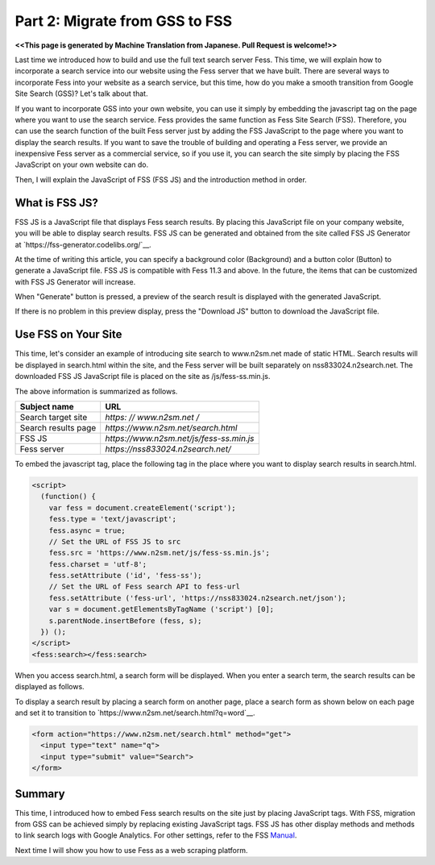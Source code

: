 ===================================
Part 2: Migrate from GSS to FSS
===================================

**<<This page is generated by Machine Translation from Japanese. Pull Request is welcome!>>**

Last time we introduced how to build and use the full text search server Fess.
This time, we will explain how to incorporate a search service into our website using the Fess server that we have built.
There are several ways to incorporate Fess into your website as a search service, but this time, how do you make a smooth transition from Google Site Search (GSS)? Let's talk about that.

If you want to incorporate GSS into your own website, you can use it simply by embedding the javascript tag on the page where you want to use the search service.
Fess provides the same function as Fess Site Search (FSS).
Therefore, you can use the search function of the built Fess server just by adding the FSS JavaScript to the page where you want to display the search results.
If you want to save the trouble of building and operating a Fess server, we provide an inexpensive Fess server as a commercial service, so if you use it, you can search the site simply by placing the FSS JavaScript on your own website can do.

Then, I will explain the JavaScript of FSS (FSS JS) and the introduction method in order.

What is FSS JS?
===============

FSS JS is a JavaScript file that displays Fess search results.
By placing this JavaScript file on your company website, you will be able to display search results.
FSS JS can be generated and obtained from the site called FSS JS Generator at `https://fss-generator.codelibs.org/`__.

|image0|

At the time of writing this article, you can specify a background color (Background) and a button color (Button) to generate a JavaScript file.
FSS JS is compatible with Fess 11.3 and above.
In the future, the items that can be customized with FSS JS Generator will increase.

When "Generate" button is pressed, a preview of the search result is displayed with the generated JavaScript.

|image1|

If there is no problem in this preview display, press the "Download JS" button to download the JavaScript file.

Use FSS on Your Site
====================

This time, let's consider an example of introducing site search to www.n2sm.net made of static HTML.
Search results will be displayed in search.html within the site, and the Fess server will be built separately on nss833024.n2search.net.
The downloaded FSS JS JavaScript file is placed on the site as /js/fess-ss.min.js.

The above information is summarized as follows.

.. tabularcolumns:: |p{4cm}|p{8cm}|
.. list-table::
   :header-rows: 1

   * - Subject name
     - URL
   * - Search target site
     - `https: // www.n2sm.net /`
   * - Search results page
     - `https://www.n2sm.net/search.html`
   * - FSS JS
     - `https://www.n2sm.net/js/fess-ss.min.js`
   * - Fess server
     - `https://nss833024.n2search.net/`

To embed the javascript tag, place the following tag in the place where you want to display search results in search.html.

.. code-block:: javascript

   <script>
     (function() {
       var fess = document.createElement('script');
       fess.type = 'text/javascript';
       fess.async = true;
       // Set the URL of FSS JS to src
       fess.src = 'https://www.n2sm.net/js/fess-ss.min.js';
       fess.charset = 'utf-8';
       fess.setAttribute ('id', 'fess-ss');
       // Set the URL of Fess search API to fess-url
       fess.setAttribute ('fess-url', 'https://nss833024.n2search.net/json');
       var s = document.getElementsByTagName ('script') [0];
       s.parentNode.insertBefore (fess, s);
     }) ();
   </script>
   <fess:search></fess:search>

When you access search.html, a search form will be displayed.
When you enter a search term, the search results can be displayed as follows.

|image2|

To display a search result by placing a search form on another page, place a search form as shown below on each page and set it to transition to `https://www.n2sm.net/search.html?q=word`__.


.. code-block:: html

   <form action="https://www.n2sm.net/search.html" method="get">
     <input type="text" name="q">
     <input type="submit" value="Search">
   </form>

Summary
=======

This time, I introduced how to embed Fess search results on the site just by placing JavaScript tags.
With FSS, migration from GSS can be achieved simply by replacing existing JavaScript tags.
FSS JS has other display methods and methods to link search logs with Google Analytics.
For other settings, refer to the FSS `Manual <https://fss-generator.codelibs.org/docs/manual>`__.

Next time I will show you how to use Fess as a web scraping platform.

.. |image0| image:: ../../../resources/images/en/article/2/fss-top.png
.. |image1| image:: ../../../resources/images/en/article/2/fss-preview.png
.. |image2| image:: ../../../resources/images/en/article/2/fss-result.png


